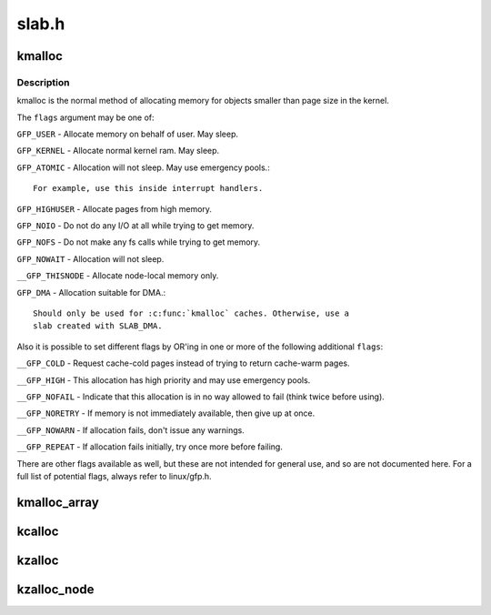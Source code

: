 .. -*- coding: utf-8; mode: rst -*-

======
slab.h
======

.. _`kmalloc`:

kmalloc
=======

.. c:function:: void *kmalloc (size_t size, gfp_t flags)

    allocate memory

    :param size_t size:
        how many bytes of memory are required.

    :param gfp_t flags:
        the type of memory to allocate.


.. _`kmalloc.description`:

Description
-----------

kmalloc is the normal method of allocating memory
for objects smaller than page size in the kernel.

The ``flags`` argument may be one of:

``GFP_USER`` - Allocate memory on behalf of user.  May sleep.

``GFP_KERNEL`` - Allocate normal kernel ram.  May sleep.

``GFP_ATOMIC`` - Allocation will not sleep.  May use emergency pools.::

  For example, use this inside interrupt handlers.

``GFP_HIGHUSER`` - Allocate pages from high memory.

``GFP_NOIO`` - Do not do any I/O at all while trying to get memory.

``GFP_NOFS`` - Do not make any fs calls while trying to get memory.

``GFP_NOWAIT`` - Allocation will not sleep.

``__GFP_THISNODE`` - Allocate node-local memory only.

``GFP_DMA`` - Allocation suitable for DMA.::

  Should only be used for :c:func:`kmalloc` caches. Otherwise, use a
  slab created with SLAB_DMA.

Also it is possible to set different flags by OR'ing
in one or more of the following additional ``flags``\ :

``__GFP_COLD`` - Request cache-cold pages instead of
trying to return cache-warm pages.

``__GFP_HIGH`` - This allocation has high priority and may use emergency pools.

``__GFP_NOFAIL`` - Indicate that this allocation is in no way allowed to fail
(think twice before using).

``__GFP_NORETRY`` - If memory is not immediately available,
then give up at once.

``__GFP_NOWARN`` - If allocation fails, don't issue any warnings.

``__GFP_REPEAT`` - If allocation fails initially, try once more before failing.

There are other flags available as well, but these are not intended
for general use, and so are not documented here. For a full list of
potential flags, always refer to linux/gfp.h.


.. _`kmalloc_array`:

kmalloc_array
=============

.. c:function:: void *kmalloc_array (size_t n, size_t size, gfp_t flags)

    allocate memory for an array.

    :param size_t n:
        number of elements.

    :param size_t size:
        element size.

    :param gfp_t flags:
        the type of memory to allocate (see kmalloc).


.. _`kcalloc`:

kcalloc
=======

.. c:function:: void *kcalloc (size_t n, size_t size, gfp_t flags)

    allocate memory for an array. The memory is set to zero.

    :param size_t n:
        number of elements.

    :param size_t size:
        element size.

    :param gfp_t flags:
        the type of memory to allocate (see kmalloc).


.. _`kzalloc`:

kzalloc
=======

.. c:function:: void *kzalloc (size_t size, gfp_t flags)

    allocate memory. The memory is set to zero.

    :param size_t size:
        how many bytes of memory are required.

    :param gfp_t flags:
        the type of memory to allocate (see kmalloc).


.. _`kzalloc_node`:

kzalloc_node
============

.. c:function:: void *kzalloc_node (size_t size, gfp_t flags, int node)

    allocate zeroed memory from a particular memory node.

    :param size_t size:
        how many bytes of memory are required.

    :param gfp_t flags:
        the type of memory to allocate (see kmalloc).

    :param int node:
        memory node from which to allocate

